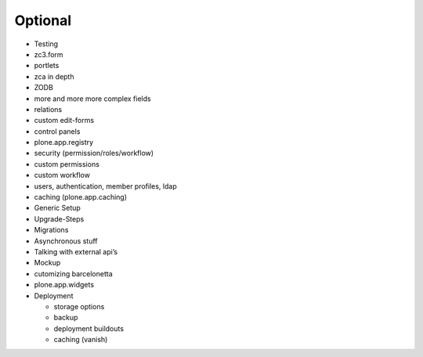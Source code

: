Optional
========

* Testing
* zc3.form
* portlets
* zca in depth
* ZODB
* more and more more complex fields
* relations
* custom edit-forms
* control panels
* plone.app.registry
* security (permission/roles/workflow)
* custom permissions
* custom workflow
* users, authentication, member profiles, ldap
* caching (plone.app.caching)
* Generic Setup
* Upgrade-Steps
* Migrations
* Asynchronous stuff
* Talking with external api’s
* Mockup
* cutomizing barcelonetta
* plone.app.widgets
* Deployment

  - storage options
  - backup
  - deployment buildouts
  - caching (vanish)



